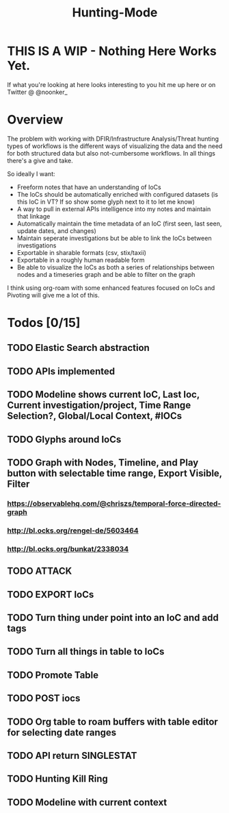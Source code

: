 #+TITLE: Hunting-Mode
* THIS IS A WIP - Nothing Here Works Yet.
If what you're looking at here looks interesting to you hit me up here or on Twitter @  @noonker_

* Overview
The problem with working with DFIR/Infrastructure Analysis/Threat hunting types of workflows is the different ways of visualizing the data and the need for both structured data but also not-cumbersome workflows. In all things there's a give and take.

So ideally I want:
 - Freeform notes that have an understanding of IoCs
 - The IoCs should be automatically enriched with configured datasets (is this IoC in VT? If so show some glyph next to it to let me know)
 - A way to pull in external APIs intelligence into my notes and maintain that linkage
 - Automatically maintain the time metadata of an IoC (first seen, last seen, update dates, and changes)
 - Maintain seperate investigations but be able to link the IoCs between investigations
 - Exportable in sharable formats (csv, stix/taxii)
 - Exportable in a roughly human readable form
 - Be able to visualize the IoCs as both a series of relationships between nodes and a timeseries graph and be able to filter on the graph

I think using org-roam with some enhanced features focused on IoCs and Pivoting will give me a lot of this.

* Todos [0/15]
** TODO Elastic Search abstraction
** TODO APIs implemented
** TODO Modeline shows current IoC, Last Ioc, Current investigation/project, Time Range Selection?, Global/Local Context, #IOCs
** TODO Glyphs around IoCs
** TODO Graph with Nodes, Timeline, and Play button with selectable time range, Export Visible, Filter
*** https://observablehq.com/@chriszs/temporal-force-directed-graph
*** http://bl.ocks.org/rengel-de/5603464
*** http://bl.ocks.org/bunkat/2338034
** TODO ATTACK
** TODO EXPORT IoCs
** TODO Turn thing under point into an IoC and add tags
** TODO Turn all things in table to IoCs
** TODO Promote Table
** TODO POST iocs
** TODO Org table to roam buffers with table editor for selecting date ranges
** TODO API return SINGLESTAT
** TODO Hunting Kill Ring
** TODO Modeline with current context

